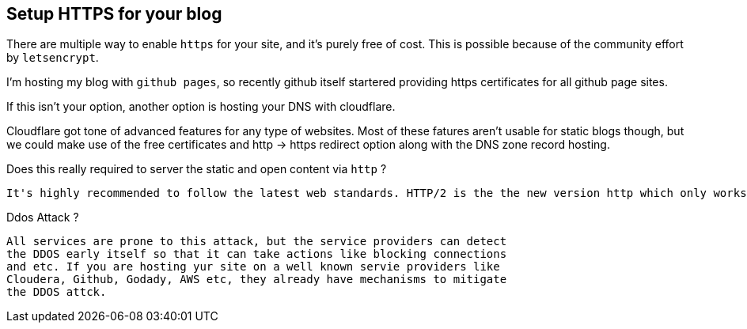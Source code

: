== Setup HTTPS for your blog

:title: Https for your blog
:category: security
:date: 17-09-2018
:tags: https,dns,ddos


There are multiple way to enable `https` for your site, and it's purely free of cost. This is possible
because of the community effort by `letsencrypt`.



I'm hosting my blog with `github pages`, so recently
github itself startered providing https certificates
for all github page sites.



If this isn't your option, another option is hosting your DNS with cloudflare.

Cloudflare got tone of advanced features for any type of websites. Most of
these fatures aren't usable for static blogs though, but we could make use
of the free certificates and http -> https redirect option along with the
DNS zone record hosting.



Does this really required to server the static and open content via `http` ?
    
    It's highly recommended to follow the latest web standards. HTTP/2 is the the new version http which only works on TLS enabled mode. This means enabling the https helps to ensure your site futurestic as well as protect against standard atacks.

Ddos Attack ?

    All services are prone to this attack, but the service providers can detect
    the DDOS early itself so that it can take actions like blocking connections
    and etc. If you are hosting yur site on a well known servie providers like
    Cloudera, Github, Godady, AWS etc, they already have mechanisms to mitigate
    the DDOS attck.